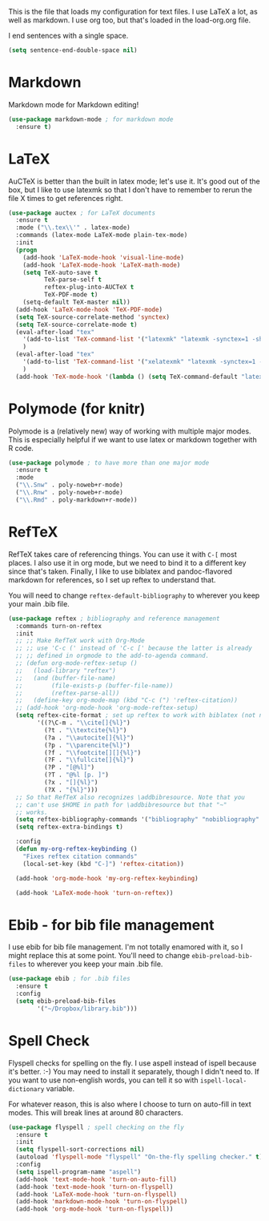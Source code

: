 This is the file that loads my configuration for text files. I use
LaTeX a lot, as well as markdown. I use org too, but that's loaded in
the load-org.org file. 

I end sentences with a single space. 

#+BEGIN_SRC emacs-lisp
(setq sentence-end-double-space nil)
#+END_SRC

* Markdown
  Markdown mode for Markdown editing! 

#+BEGIN_SRC emacs-lisp
  (use-package markdown-mode ; for markdown mode
    :ensure t)
#+END_SRC

* LaTeX
  AuCTeX is better than the built in latex mode; let's use it. It's
  good out of the box, but I like to use latexmk so that I don't have
  to remember to rerun the file X times to get references right. 

#+BEGIN_SRC emacs-lisp
(use-package auctex ; for LaTeX documents
  :ensure t
  :mode ("\\.tex\\'" . latex-mode)
  :commands (latex-mode LaTeX-mode plain-tex-mode)
  :init
  (progn
    (add-hook 'LaTeX-mode-hook 'visual-line-mode)
    (add-hook 'LaTeX-mode-hook 'LaTeX-math-mode)
    (setq TeX-auto-save t
          TeX-parse-self t
          reftex-plug-into-AUCTeX t
          TeX-PDF-mode t)
    (setq-default TeX-master nil))
  (add-hook 'LaTeX-mode-hook 'TeX-PDF-mode)
  (setq TeX-source-correlate-method 'synctex)
  (setq TeX-source-correlate-mode t)
  (eval-after-load "tex"
    '(add-to-list 'TeX-command-list '("latexmk" "latexmk -synctex=1 -shell-escape -pdf %s" TeX-run-TeX nil t :help "Process file with latexmk"))
    )
  (eval-after-load "tex"
    '(add-to-list 'TeX-command-list '("xelatexmk" "latexmk -synctex=1 -shell-escape -xelatex %s" TeX-run-TeX nil t :help "Process file with xelatexmk"))
    )
  (add-hook 'TeX-mode-hook '(lambda () (setq TeX-command-default "latexmk"))))
#+END_SRC

* Polymode (for knitr)
  Polymode is a (relatively new) way of working with multiple major
  modes. This is especially helpful if we want to use latex or
  markdown together with R code. 

#+BEGIN_SRC emacs-lisp
  (use-package polymode ; to have more than one major mode
    :ensure t
    :mode
    ("\\.Snw" . poly-noweb+r-mode)
    ("\\.Rnw" . poly-noweb+r-mode)
    ("\\.Rmd" . poly-markdown+r-mode))

#+END_SRC
* RefTeX
  RefTeX takes care of referencing things. You can use it with ~C-[~
  most places. I also use it in org mode, but we need to bind it to a
  different key since that's taken. Finally, I like to use biblatex
  and pandoc-flavored markdown for references, so I set up reftex to
  understand that. 

  You will need to change ~reftex-default-bibliography~ to wherever
  you keep your main .bib file. 

#+BEGIN_SRC emacs-lisp
  (use-package reftex ; bibliography and reference management
    :commands turn-on-reftex
    :init
    ;; ;; Make RefTeX work with Org-Mode
    ;; ;; use 'C-c (' instead of 'C-c [' because the latter is already
    ;; ;; defined in orgmode to the add-to-agenda command.
    ;; (defun org-mode-reftex-setup ()
    ;;   (load-library "reftex") 
    ;;   (and (buffer-file-name)
    ;;        (file-exists-p (buffer-file-name))
    ;;        (reftex-parse-all))
    ;;   (define-key org-mode-map (kbd "C-c (") 'reftex-citation))
    ;; (add-hook 'org-mode-hook 'org-mode-reftex-setup)
    (setq reftex-cite-format ; set up reftex to work with biblatex (not natbib) and pandoc
          '((?\C-m . "\\cite[]{%l}")
            (?t . "\\textcite{%l}")
            (?a . "\\autocite[]{%l}")
            (?p . "\\parencite{%l}")
            (?f . "\\footcite[][]{%l}")
            (?F . "\\fullcite[]{%l}")
            (?P . "[@%l]")
            (?T . "@%l [p. ]")
            (?x . "[]{%l}")
            (?X . "{%l}")))
    ;; So that RefTeX also recognizes \addbibresource. Note that you
    ;; can't use $HOME in path for \addbibresource but that "~"
    ;; works.
    (setq reftex-bibliography-commands '("bibliography" "nobibliography" "addbibresource"))
    (setq reftex-extra-bindings t)
  
    :config
    (defun my-org-reftex-keybinding ()
      "Fixes reftex citation commands"
      (local-set-key (kbd "C-]") 'reftex-citation))

    (add-hook 'org-mode-hook 'my-org-reftex-keybinding)

    (add-hook 'LaTeX-mode-hook 'turn-on-reftex))
#+END_SRC

* Ebib - for bib file management
  I use ebib for bib file management. I'm not totally enamored with
  it, so I might replace this at some point. You'll need to change
  ~ebib-preload-bib-files~ to wherever you keep your main .bib file. 


#+BEGIN_SRC emacs-lisp
(use-package ebib ; for .bib files
  :ensure t
  :config
  (setq ebib-preload-bib-files
        '("~/Dropbox/library.bib")))
#+END_SRC

* Spell Check
  Flyspell checks for spelling on the fly. I use aspell instead of
  ispell because it's better. :-) You may need to install it
  separately, though I didn't need to. If you want to use non-english
  words, you can tell it so with ~ispell-local-dictionary~ variable. 

  For whatever reason, this is also where I choose to turn on
  auto-fill in text modes. This will break lines at around 80
  characters. 

#+BEGIN_SRC emacs-lisp
(use-package flyspell ; spell checking on the fly
  :ensure t
  :init
  (setq flyspell-sort-corrections nil)
  (autoload 'flyspell-mode "flyspell" "On-the-fly spelling checker." t)
  :config
  (setq ispell-program-name "aspell")
  (add-hook 'text-mode-hook 'turn-on-auto-fill)
  (add-hook 'text-mode-hook 'turn-on-flyspell)
  (add-hook 'LaTeX-mode-hook 'turn-on-flyspell)
  (add-hook 'markdown-mode-hook 'turn-on-flyspell)
  (add-hook 'org-mode-hook 'turn-on-flyspell))
#+END_SRC
